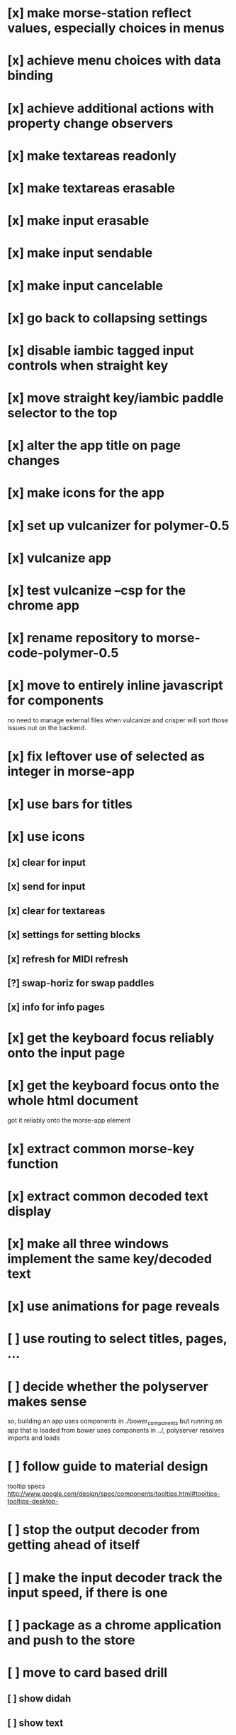 * [x] make morse-station reflect values, especially choices in menus
* [x] achieve menu choices with data binding
* [x] achieve additional actions with property change observers  
* [x] make textareas readonly
* [x] make textareas erasable
* [x] make input erasable
* [x] make input sendable
* [x] make input cancelable
* [x] go back to collapsing settings
* [x] disable iambic tagged input controls when straight key
* [x] move straight key/iambic paddle selector to the top
* [x] alter the app title on page changes
* [x] make icons for the app
* [x] set up vulcanizer for polymer-0.5
* [x] vulcanize app
* [x] test vulcanize --csp for the chrome app
* [x] rename repository to morse-code-polymer-0.5
* [x] move to entirely inline javascript for components
  no need to manage external files when vulcanize and
  crisper will sort those issues out on the backend.
* [x] fix leftover use of selected as integer in morse-app
* [x] use bars for titles
* [x] use icons
** [x] clear for input
** [x] send for input
** [x] clear for textareas
** [x] settings for setting blocks
** [x] refresh for MIDI refresh
** [?] swap-horiz for swap paddles
** [x] info for info pages
* [x] get the keyboard focus reliably onto the input page
* [x] get the keyboard focus onto the whole html document
  got it reliably onto the morse-app element
* [x] extract common morse-key function
* [x] extract common decoded text display
* [x] make all three windows implement the same key/decoded text
* [x] use animations for page reveals
* [ ] use routing to select titles, pages, ...
* [ ] decide whether the polyserver makes sense
  so, building an app uses components in ./bower_components
  but running an app that is loaded from bower uses components
  in ../, polyserver resolves imports and loads
* [ ] follow guide to material design
  tooltip specs http://www.google.com/design/spec/components/tooltips.html#tooltips-tooltips-desktop-
* [ ] stop the output decoder from getting ahead of itself
* [ ] make the input decoder track the input speed, if there is one
* [ ] package as a chrome application and push to the store
* [ ] move to card based drill
** [ ] show didah
** [ ] show text
** [ ] show reply text
** [ ] show score
** [ ] make optional what is shown
** [ ] add replay, skip, and quit buttons to each card
** [ ] review cards at end of session
* [ ] Morse Mimic - teach your muscles
* [ ] make the decoded text consistent across the app windows
* [ ] fix the key clicks 
  I suspect timing jitter induced by a sample clock that only changes
  once per buffer and jumps by a buffer worth of samples. when I pick
  up the buffer time near the start or end of the buffer, I get
  different results for placing activities into the future.
  Test by looking at the distribution of context.currentTime values
  returned.
* [ ] build a monitor page with scope and logic traces
* [ ] CDE mobile push issues
** [ ] confusion when both touch and pointer events are active
** [ ] no text decoding shown
** [ ] try from web deploy?
* [ ] select and implement color choices
* [ ] mobile chrome scales screen to too small
  needs a <meta viewport> found in web starter kit documents
* [-] using <pre> to preserve space eliminates line wrap
  and I still don't get the mobile browser text updated
* [x] Reverted to <textarea and got things working fine.
